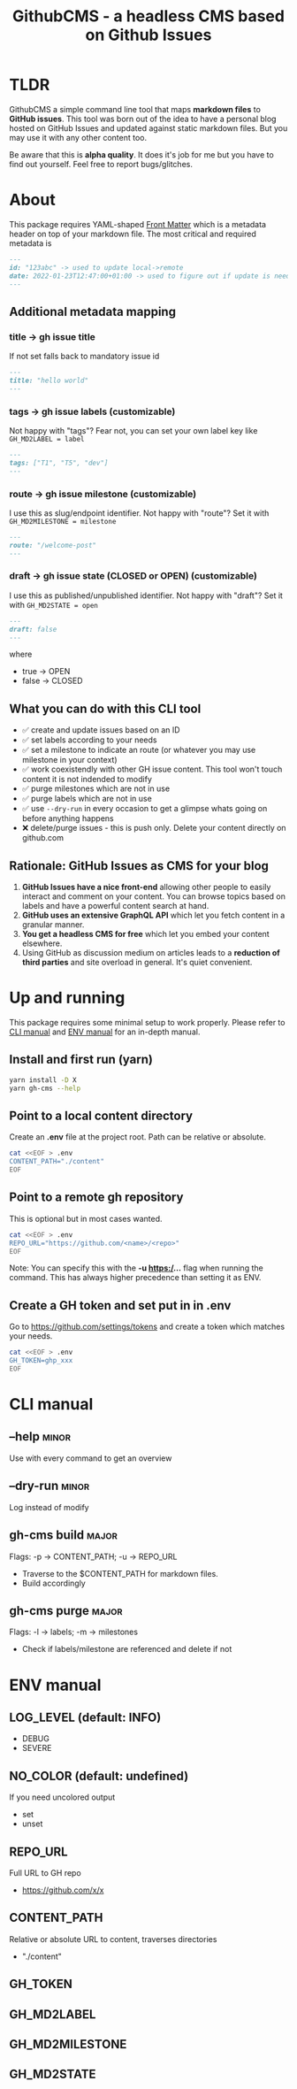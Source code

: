 #+TITLE: GithubCMS - a headless CMS based on Github Issues
#+OPTIONS: ^:nil

* Table of Content :toc:noexport:
- [[#tldr][TLDR]]
- [[#about][About]]
  - [[#additional-metadata-mapping][Additional metadata mapping]]
  - [[#what-you-can-do-with-this-cli-tool][What you can do with this CLI tool]]
  - [[#rationale-github-issues-as-cms-for-your-blog][Rationale: GitHub Issues as CMS for your blog]]
- [[#up-and-running][Up and running]]
  - [[#install-and-first-run-yarn][Install and first run (yarn)]]
  - [[#point-to-a-local-content-directory][Point to a local content directory]]
  - [[#point-to-a-remote-gh-repository][Point to a remote gh repository]]
  - [[#create-a-gh-token-and-set-put-in-in-env][Create a GH token and set put in in .env]]
- [[#cli-manual][CLI manual]]
  - [[#--help][--help]]
  - [[#--dry-run][--dry-run]]
  - [[#gh-cms-build][gh-cms build]]
  - [[#gh-cms-purge][gh-cms purge]]
- [[#env-manual][ENV manual]]
  - [[#log_level-default-info][LOG_LEVEL (default: INFO)]]
  - [[#no_color-default-undefined][NO_COLOR (default: undefined)]]
  - [[#repo_url][REPO_URL]]
  - [[#content_path][CONTENT_PATH]]
  - [[#gh_token][GH_TOKEN]]
  - [[#gh_md2label][GH_MD2LABEL]]
  - [[#gh_md2milestone][GH_MD2MILESTONE]]
  - [[#gh_md2state][GH_MD2STATE]]

* TLDR
GithubCMS a simple command line tool that maps *markdown files* to *GitHub issues*. This tool was born out of the idea to have a personal blog hosted on GitHub Issues and updated against static markdown files. But you may use it with any other content too.

Be aware that this is *alpha quality*. It does it's job for me but you have to find out yourself. Feel free to report bugs/glitches.

* About
This package requires YAML-shaped [[https://jekyllrb.com/docs/front-matter/][Front Matter]] which is a metadata header on top of your markdown file. The most critical and required metadata is
#+begin_src markdown
---
id: "123abc" -> used to update local->remote
date: 2022-01-23T12:47:00+01:00 -> used to figure out if update is needed. Any valid JS Date will do
---
#+end_src

** Additional metadata mapping
*** title -> gh issue title
If not set falls back to mandatory issue id
#+begin_src markdown
---
title: "hello world"
---
#+end_src

*** tags -> gh issue labels (customizable)
Not happy with "tags"? Fear not, you can set your own label key like
=GH_MD2LABEL = label=
#+begin_src markdown
---
tags: ["T1", "T5", "dev"]
---
#+end_src

*** route -> gh issue milestone (customizable)
I use this as slug/endpoint identifier. Not happy with "route"? Set it with
=GH_MD2MILESTONE = milestone=
#+begin_src markdown
---
route: "/welcome-post"
---
#+end_src

*** draft -> gh issue state (CLOSED or OPEN) (customizable)
I use this as published/unpublished identifier. Not happy with "draft"? Set it with
=GH_MD2STATE = open=
#+begin_src markdown
---
draft: false
---
#+end_src
where
- true -> OPEN
- false -> CLOSED
** What you can do with this CLI tool
- ✅ create and update issues based on an ID
- ✅ set labels according to your needs
- ✅ set a milestone to indicate an route (or whatever you may use milestone in your context)
- ✅ work coexistendly with other GH issue content. This tool won't touch content it is not indended to modify
- ✅ purge milestones which are not in use
- ✅ purge labels which are not in use
- ✅ use =--dry-run= in every occasion to get a glimpse whats going on before anything happens
- ❌ delete/purge issues - this is push only. Delete your content directly on github.com

** Rationale: GitHub Issues as CMS for your blog
1. *GitHub Issues have a nice front-end* allowing other people to easily interact and comment on your content. You can browse topics based on labels and have a powerful content search at hand.
2. *GitHub uses an extensive GraphQL API* which let you fetch content in a granular manner.
3. *You get a headless CMS for free* which let you embed your content elsewhere.
4. Using GitHub as discussion medium on articles leads to a *reduction of third parties* and site overload in general. It's quiet convenient.

* Up and running
This package requires some minimal setup to work properly. Please refer to [[id:007a85b4-1ef9-4071-a517-5e63e3d42cb5][CLI manual]] and [[id:30732088-36d7-4f48-8fd8-0bca699f461f][ENV manual]] for an in-depth manual.

** Install and first run (yarn)
#+begin_src bash
yarn install -D X
yarn gh-cms --help
#+end_src

** Point to a local content directory
Create an *.env* file at the project root.
Path can be relative or absolute.
#+begin_src bash
cat <<EOF > .env
CONTENT_PATH="./content"
EOF
#+end_src

** Point to a remote gh repository
This is optional but in most cases wanted.
#+begin_src bash
cat <<EOF > .env
REPO_URL="https://github.com/<name>/<repo>"
EOF
#+end_src
Note: You can specify this with the *-u https:/...* flag when running the command. This has always higher precedence than setting it as ENV.

** Create a GH token and set put in in .env
Go to https://github.com/settings/tokens and create a token which matches your needs.
#+begin_src bash
cat <<EOF > .env
GH_TOKEN=ghp_xxx
EOF
#+end_src


* CLI manual
:PROPERTIES:
:ID:       007a85b4-1ef9-4071-a517-5e63e3d42cb5
:END:
** --help :minor:
Use with every command to get an overview

** --dry-run :minor:

Log instead of modify
** gh-cms build :major:
Flags: -p -> CONTENT_PATH; -u -> REPO_URL
- Traverse to the $CONTENT_PATH for markdown files.
- Build accordingly

** gh-cms purge :major:
Flags: -l -> labels; -m -> milestones
- Check if labels/milestone are referenced and delete if not

* ENV manual
:PROPERTIES:
:ID:       30732088-36d7-4f48-8fd8-0bca699f461f
:END:
** LOG_LEVEL (default: INFO)
- DEBUG
- SEVERE
** NO_COLOR (default: undefined)
If you need uncolored output
- set
- unset
** REPO_URL
Full URL to GH repo
- https://github.com/x/x
** CONTENT_PATH
Relative or absolute URL to content, traverses directories
- "./content"

** GH_TOKEN
** GH_MD2LABEL
** GH_MD2MILESTONE
** GH_MD2STATE
